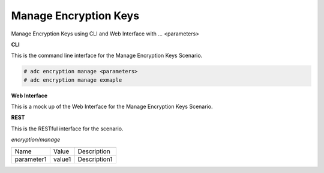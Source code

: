 .. _Scenario-Manage-Encryption-Keys:

Manage Encryption Keys
======================

Manage Encryption Keys using CLI and Web Interface with ... <parameters>

.. image:: Manage-Encryption-Keys.png


**CLI**

This is the command line interface for the Manage Encryption Keys Scenario.

.. code-block:: none

  # adc encryption manage <parameters>
  # adc encryption manage exmaple

**Web Interface**

This is a mock up of the Web Interface for the Manage Encryption Keys Scenario.

.. image:: Manage-Encryption-KeysWeb.png

**REST**

This is the RESTful interface for the scenario.

*encryption/manage*

============  ========  ===================
Name          Value     Description
------------  --------  -------------------
parameter1    value1    Description1
============  ========  ===================
